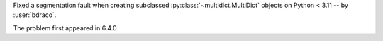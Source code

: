 Fixed a segmentation fault when creating subclassed :py:class:`~multidict.MultiDict` objects on Python < 3.11 -- by :user:`bdraco`.

The problem first appeared in 6.4.0
